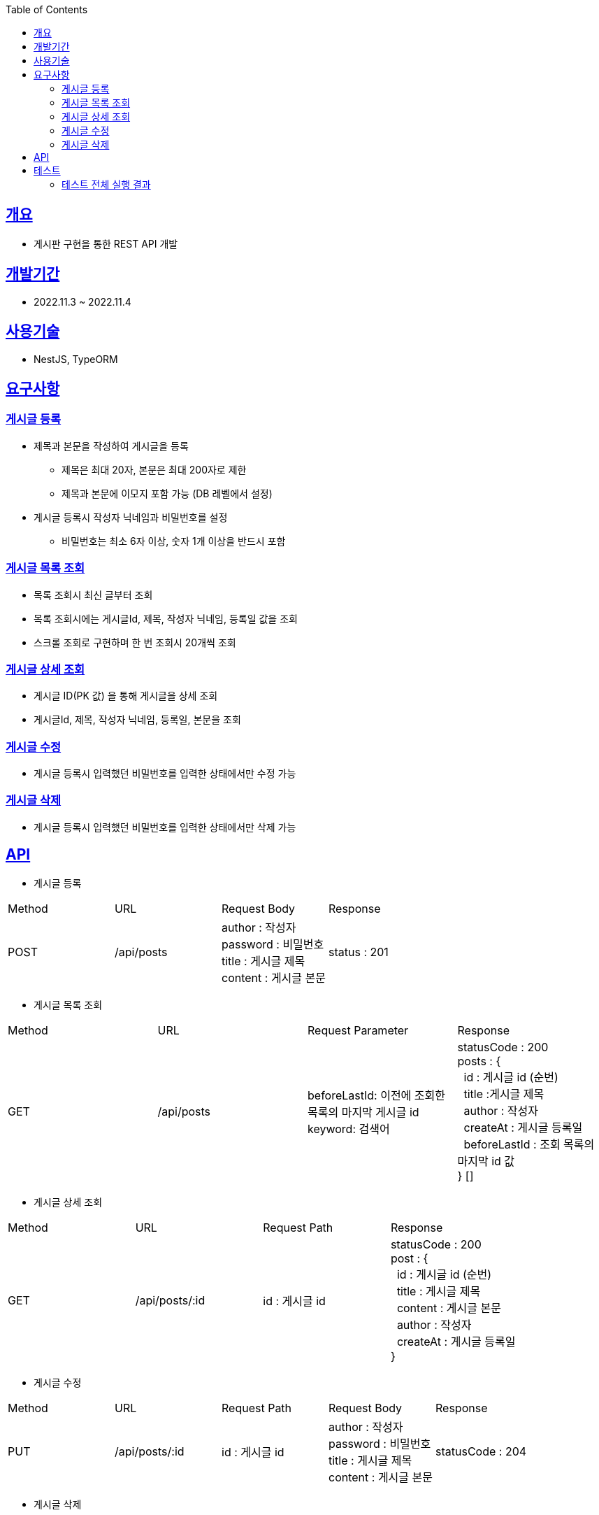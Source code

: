 :doctype: book
:icons: font
:source-highlighter: highlightjs
:toc: top
:toclevels: 3
:sectlinks:

== 개요

* 게시판 구현을 통한 REST API 개발

== 개발기간

* 2022.11.3 ~ 2022.11.4

== 사용기술

* NestJS, TypeORM

== 요구사항

=== 게시글 등록

* 제목과 본문을 작성하여 게시글을 등록
** 제목은 최대 20자, 본문은 최대 200자로 제한
** 제목과 본문에 이모지 포함 가능 (DB 레벨에서 설정)
* 게시글 등록시 작성자 닉네임과 비밀번호를 설정
** 비밀번호는 최소 6자 이상, 숫자 1개 이상을 반드시 포함

=== 게시글 목록 조회

* 목록 조회시 최신 글부터 조회
* 목록 조회시에는 게시글Id, 제목, 작성자 닉네임, 등록일 값을 조회
* 스크롤 조회로 구현하며 한 번 조회시 20개씩 조회

=== 게시글 상세 조회

* 게시글 ID(PK 값) 을 통해 게시글을 상세 조회
* 게시글Id, 제목, 작성자 닉네임, 등록일, 본문을 조회

=== 게시글 수정

* 게시글 등록시 입력했던 비밀번호를 입력한 상태에서만 수정 가능

=== 게시글 삭제

* 게시글 등록시 입력했던 비밀번호를 입력한 상태에서만 삭제 가능

== API

* 게시글 등록
|===
|Method|URL|Request Body|Response
|POST
|/api/posts
|author : 작성자 +
password : 비밀번호 +
title : 게시글 제목 +
content : 게시글 본문
|status : 201
|===

* 게시글 목록 조회
|===
|Method|URL|Request Parameter|Response
|GET
|/api/posts
|beforeLastId: 이전에 조회한 목록의 마지막 게시글 id +
keyword: 검색어
|statusCode : 200 +
posts : { +
&nbsp;&nbsp;id : 게시글 id (순번) +
&nbsp;&nbsp;title :게시글 제목 +
&nbsp;&nbsp;author : 작성자 +
&nbsp;&nbsp;createAt : 게시글 등록일 +
&nbsp;&nbsp;beforeLastId : 조회 목록의 마지막 id 값 +
} []
|===

* 게시글 상세 조회
|===
|Method|URL|Request Path|Response
|GET
|/api/posts/:id
|id : 게시글 id
|statusCode : 200 +
post : { +
&nbsp;&nbsp;id : 게시글 id (순번) +
&nbsp;&nbsp;title : 게시글 제목 +
&nbsp;&nbsp;content : 게시글 본문 +
&nbsp;&nbsp;author : 작성자 +
&nbsp;&nbsp;createAt : 게시글 등록일 +
}
|===

* 게시글 수정
|===
|Method|URL|Request Path|Request Body|Response
|PUT
|/api/posts/:id
|id : 게시글 id
|author : 작성자 +
password : 비밀번호 +
title : 게시글 제목 +
content : 게시글 본문
|statusCode : 204
|===

* 게시글 삭제
|===
|Method|URL|Request Path|Request Body|Response
|DELETE
|/api/posts/:id
|id : 게시글 id
|password : 비밀번호
|statusCode : 200
|===

== 테스트

* link:https://github.com/MisterRuby/posts/tree/main/src/test/domain/post[게시글 CRUD Test]

=== 테스트 전체 실행 결과
image:img.png[img.png]
